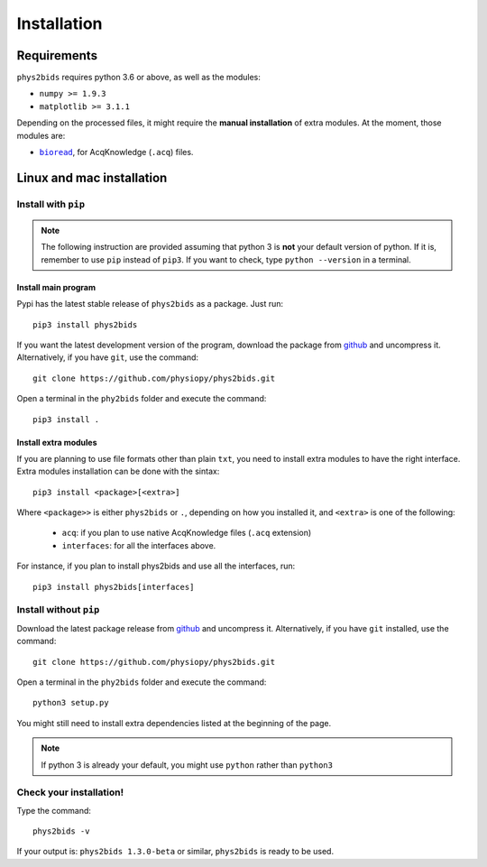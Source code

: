 .. _installation:

============
Installation
============

Requirements
------------

``phys2bids`` requires python 3.6 or above, as well as the modules:

- ``numpy >= 1.9.3``
- ``matplotlib >= 3.1.1``

Depending on the processed files, it might require the **manual installation** of extra modules.
At the moment, those modules are:

- |bioread|_, for AcqKnowledge (``.acq``) files.

.. _bioread: https://github.com/uwmadison-chm/bioread

.. |bioread| replace:: ``bioread``

Linux and mac installation
--------------------------

Install with ``pip``
^^^^^^^^^^^^^^^^^^^^

.. note::
	The following instruction are provided assuming that python 3 is **not** your default version of python.
	If it is, remember to use ``pip`` instead of ``pip3``.
	If you want to check, type ``python --version`` in a terminal.

Install main program
~~~~~~~~~~~~~~~~~~~~

Pypi has the latest stable release of ``phys2bids`` as a package. Just run::

	pip3 install phys2bids

If you want the latest development version of the program, download the package from `github <https://github.com/physiopy/phys2bids>`_ and uncompress it.
Alternatively, if you have ``git``, use the command::

    git clone https://github.com/physiopy/phys2bids.git

Open a terminal in the ``phy2bids`` folder and execute the command::

    pip3 install .

Install extra modules
~~~~~~~~~~~~~~~~~~~~~

If you are planning to use file formats other than plain ``txt``, you need to install extra modules to have the right interface.
Extra modules installation can be done with the sintax::

	pip3 install <package>[<extra>]

Where ``<package>>`` is either ``phys2bids`` or ``.``, depending on how you installed it, and ``<extra>`` is one of the following:

	- ``acq``: if you plan to use native AcqKnowledge files (``.acq`` extension)
	- ``interfaces``: for all the interfaces above.

For instance, if you plan to install phys2bids and use all the interfaces, run::

    pip3 install phys2bids[interfaces]

Install without ``pip``
^^^^^^^^^^^^^^^^^^^^^^^

Download the latest package release from `github <https://github.com/physiopy/phys2bids>`_ and uncompress it.
Alternatively, if you have ``git`` installed, use the command::

    git clone https://github.com/physiopy/phys2bids.git

Open a terminal in the ``phy2bids`` folder and execute the command::

    python3 setup.py

You might still need to install extra dependencies listed at the beginning of the page.

.. note::
	If python 3 is already your default, you might use ``python`` rather than ``python3``

Check your installation!
^^^^^^^^^^^^^^^^^^^^^^^^

Type the command::

    phys2bids -v

If your output is: ``phys2bids 1.3.0-beta`` or similar, ``phys2bids`` is ready to be used.
